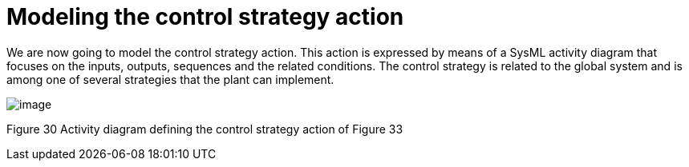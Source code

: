 [[Modeling-the-control-strategy-action]]

[[modeling-the-control-strategy-action]]
= Modeling the control strategy action

We are now going to model the control strategy action. This action is expressed by means of a SysML activity diagram that focuses on the inputs, outputs, sequences and the related conditions. The control strategy is related to the global system and is among one of several strategies that the plant can implement.

image:images/Sysml-architect_example-strategy_image111.jpg[image]

[[Figure-30-Activity-diagram-defining-the-control-strategy-action-of-Figure-33]]

[[figure-30-activity-diagram-defining-the-control-strategy-action-of-figure-33]]
Figure 30 Activity diagram defining the control strategy action of Figure 33

[[footer]]

